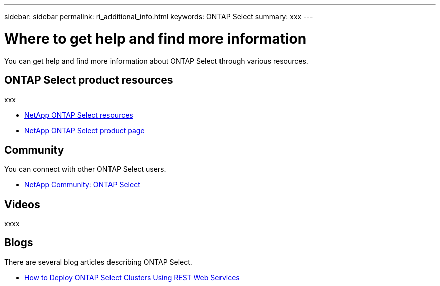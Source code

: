 ---
sidebar: sidebar
permalink: ri_additional_info.html
keywords: ONTAP Select
summary: xxx
---

= Where to get help and find more information
:hardbreaks:
:nofooter:
:icons: font
:linkattrs:
:imagesdir: ./media/

[.lead]
You can get help and find more information about ONTAP Select through various resources.

== ONTAP Select product resources

xxx

* https://www.netapp.com/us/documentation/ontap-select.aspx[NetApp ONTAP Select resources,window=_blank]

* https://www.netapp.com/us/products/data-management-software/ontap-select-sds.aspx[NetApp ONTAP Select product page,window=_blank]

== Community

You can connect with other ONTAP Select users.

* http://community.netapp.com/t5/forums/filteredbylabelpage/board-id/data-ontap-discussions/label-name/ontap%20select[NetApp Community: ONTAP Select,window=_blank]

== Videos

xxxx

== Blogs

There are several blog articles describing ONTAP Select.

* https://blog.netapp.com/how-to-deploy-ontap-select-clusters-using-rest-web-services/[How to Deploy ONTAP Select Clusters Using REST Web Services,window=_blank]
